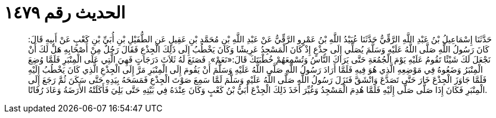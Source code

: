 
= الحديث رقم ١٤٧٩

[quote.hadith]
حَدَّثَنَا إِسْمَاعِيلُ بْنُ عَبْدِ اللَّهِ الرَّقِّيُّ حَدَّثَنَا عُبَيْدُ اللَّهِ بْنُ عَمْرٍو الرَّقِّيُّ عَنْ عَبْدِ اللَّهِ بْنِ مُحَمَّدِ بْنِ عَقِيلٍ عَنِ الطُّفَيْلِ بْنِ أُبَيِّ بْنِ كَعْبٍ عَنْ أَبِيهِ قَالَ: كَانَ رَسُولُ اللَّهِ صَلَّى اللَّهُ عَلَيْهِ وَسَلَّمَ يُصَلِّي إِلَى جِذْعٍ إِذْ كَانَ الْمَسْجِدُ عَرِيشًا وَكَانَ يَخْطُبُ إِلَى ذَلِكَ الْجِذْعِ فَقَالَ رَجُلٌ مِنْ أَصْحَابِهِ هَلْ لَكَ أَنْ نَجْعَلَ لَكَ شَيْئًا تَقُومُ عَلَيْهِ يَوْمَ الْجُمُعَةِ حَتَّى يَرَاكَ النَّاسُ وَتُسْمِعَهُمْ خُطْبَتَكَ قَالَ:«نَعَمْ». فَصَنَعَ لَهُ ثَلاَثَ دَرَجَاتٍ فَهِيَ الَّتِي عَلَى الْمِنْبَرِ فَلَمَّا وُضِعَ الْمِنْبَرُ وَضَعُوهُ فِي مَوْضِعِهِ الَّذِي هُوَ فِيهِ فَلَمَّا أَرَادَ رَسُولُ اللَّهِ صَلَّى اللَّهُ عَلَيْهِ وَسَلَّمَ أَنْ يَقُومَ إِلَى الْمِنْبَرِ مَرَّ إِلَى الْجِذْعِ الَّذِي كَانَ يَخْطُبُ إِلَيْهِ فَلَمَّا جَاوَزَ الْجِذْعَ خَارَ حَتَّى تَصَدَّعَ وَانْشَقَّ فَنَزَلَ رَسُولُ اللَّهِ صَلَّى اللَّهُ عَلَيْهِ وَسَلَّمَ لَمَّا سَمِعَ صَوْتَ الْجِذْعِ فَمَسَحَهُ بِيَدِهِ حَتَّى سَكَنَ ثُمَّ رَجَعَ إِلَى الْمِنْبَرِ فَكَانَ إِذَا صَلَّى صَلَّى إِلَيْهِ فَلَمَّا هُدِمَ الْمَسْجِدُ وَغُيِّرَ أَخَذَ ذَلِكَ الْجِذْعَ أُبَيُّ بْنُ كَعْبٍ وَكَانَ عِنْدَهُ فِي بَيْتِهِ حَتَّى بَلِيَ فَأَكَلَتْهُ الأَرَضَةُ وَعَادَ رُفَاتًا.